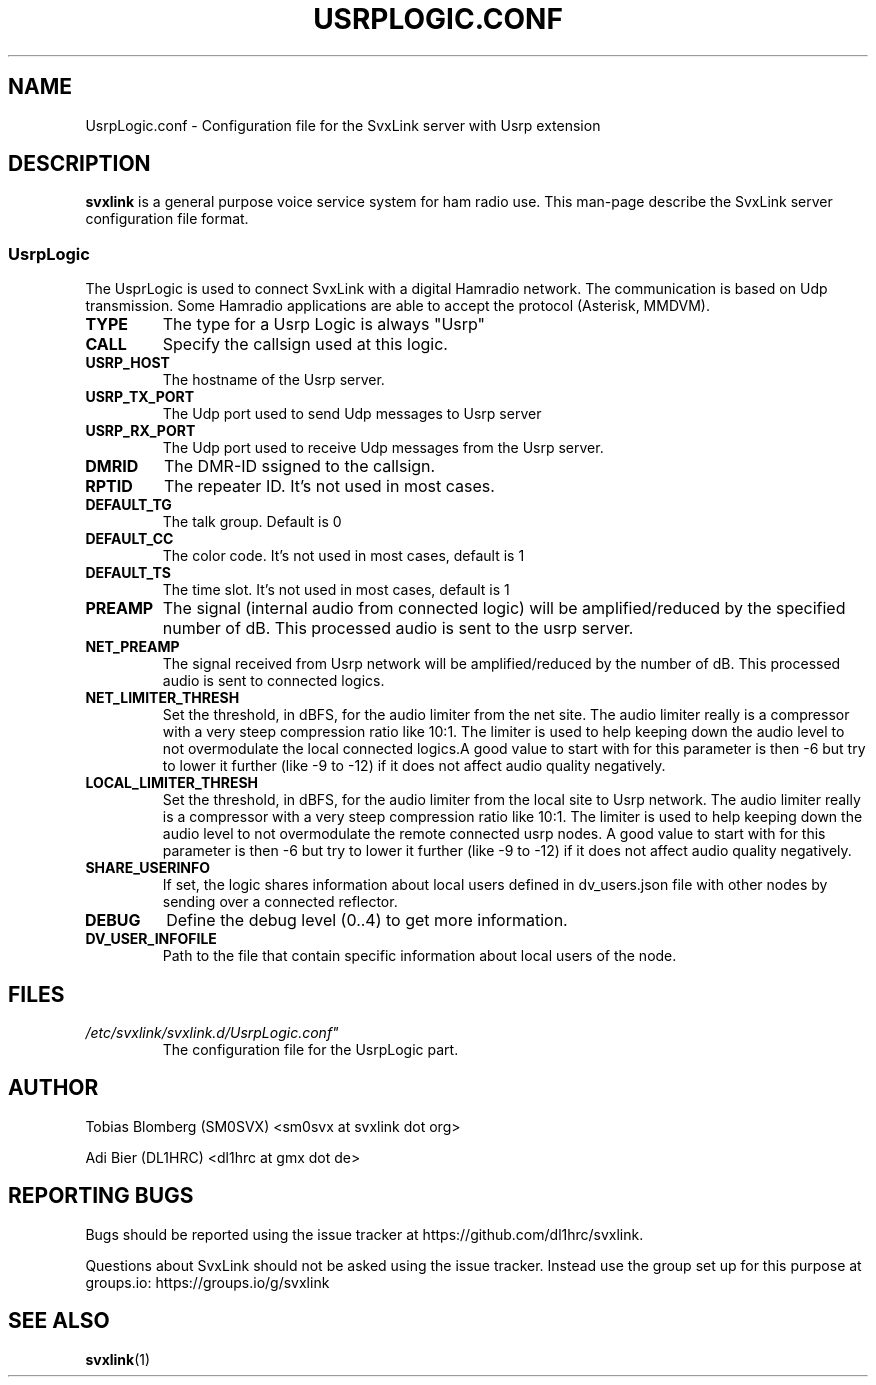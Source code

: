 .TH USRPLOGIC.CONF 5 "OCTOBER 2025" Linux "File Formats"
.
.SH NAME
.
UsrpLogic.conf \- Configuration file for the SvxLink server with Usrp extension
.
.SH DESCRIPTION
.
.B svxlink
is a general purpose voice service system for ham radio use. This man-page
describe the SvxLink server configuration file format.
.
.SS UsrpLogic
.
The UsprLogic is used to connect SvxLink with a digital Hamradio network. The 
communication is based on Udp transmission. Some Hamradio applications
are able to accept the protocol (Asterisk, MMDVM).
.TP
.B TYPE
The type for a Usrp Logic is always "Usrp"
.TP
.B CALL
Specify the callsign used at this logic.
.TP
.B USRP_HOST
The hostname of the Usrp server.
.TP
.B USRP_TX_PORT
The Udp port used to send Udp messages to Usrp server
.TP
.B USRP_RX_PORT
The Udp port used to receive Udp messages from the Usrp server.
.TP
.B DMRID
The DMR-ID ssigned to the callsign.
.TP
.B RPTID
The repeater ID. It's not used in most cases.
.TP
.B DEFAULT_TG
The talk group. Default is 0
.TP
.B DEFAULT_CC
The color code. It's not used in most cases, default is 1
.TP
.B DEFAULT_TS
The time slot. It's not used in most cases, default is 1
.TP
.B PREAMP
The signal (internal audio from connected logic) will be amplified/reduced 
by the specified number of dB. This processed audio is sent to the usrp server.
.TP
.B NET_PREAMP
The signal received from Usrp network will be amplified/reduced by the 
number of dB. This processed audio is sent to connected logics.
.TP
.B NET_LIMITER_THRESH
Set the threshold, in dBFS, for the audio limiter from the net site. The audio 
limiter really is a compressor with a very steep compression ratio like 10:1. 
The limiter is used to help keeping down the audio level to not overmodulate 
the local connected logics.A good value
to start with for this parameter is then -6 but try to lower it further (like
-9 to -12) if it does not affect audio quality negatively.
.TP
.B LOCAL_LIMITER_THRESH
Set the threshold, in dBFS, for the audio limiter from the local site to Usrp 
network. The audio limiter really is a compressor with a very steep compression 
ratio like 10:1. The limiter is used to help keeping down the audio level to 
not overmodulate the remote connected usrp nodes. A good value
to start with for this parameter is then -6 but try to lower it further (like
-9 to -12) if it does not affect audio quality negatively.
.TP
.B SHARE_USERINFO
If set, the logic shares information about local users defined in dv_users.json
file with other nodes by sending over a connected reflector.
.TP
.B DEBUG
Define the debug level (0..4) to get more information.
.TP
.B DV_USER_INFOFILE
Path to the file that contain specific information about local users of the
node.
.
.SH FILES
.
.TP
.IR /etc/svxlink/svxlink.d/UsrpLogic.conf"
The configuration file for the UsrpLogic part.
.
.SH AUTHOR
.
Tobias Blomberg (SM0SVX) <sm0svx at svxlink dot org>

Adi Bier (DL1HRC) <dl1hrc at gmx dot de>
.
.SH REPORTING BUGS
.
Bugs should be reported using the issue tracker at
https://github.com/dl1hrc/svxlink.

Questions about SvxLink should not be asked using the issue tracker. Instead
use the group set up for this purpose at groups.io:
https://groups.io/g/svxlink
.
.SH "SEE ALSO"
.
.BR svxlink (1)
